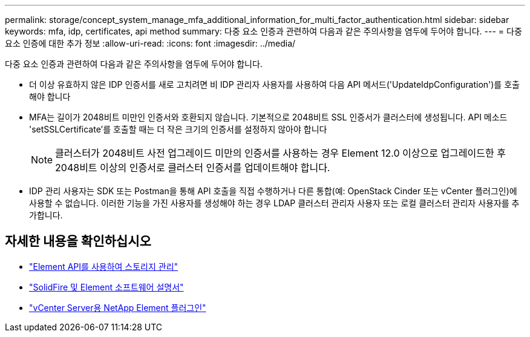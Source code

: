 ---
permalink: storage/concept_system_manage_mfa_additional_information_for_multi_factor_authentication.html 
sidebar: sidebar 
keywords: mfa, idp, certificates, api method 
summary: 다중 요소 인증과 관련하여 다음과 같은 주의사항을 염두에 두어야 합니다. 
---
= 다중 요소 인증에 대한 추가 정보
:allow-uri-read: 
:icons: font
:imagesdir: ../media/


[role="lead"]
다중 요소 인증과 관련하여 다음과 같은 주의사항을 염두에 두어야 합니다.

* 더 이상 유효하지 않은 IDP 인증서를 새로 고치려면 비 IDP 관리자 사용자를 사용하여 다음 API 메서드('UpdateIdpConfiguration')를 호출해야 합니다
* MFA는 길이가 2048비트 미만인 인증서와 호환되지 않습니다. 기본적으로 2048비트 SSL 인증서가 클러스터에 생성됩니다. API 메소드 'setSSLCertificate'를 호출할 때는 더 작은 크기의 인증서를 설정하지 않아야 합니다
+

NOTE: 클러스터가 2048비트 사전 업그레이드 미만의 인증서를 사용하는 경우 Element 12.0 이상으로 업그레이드한 후 2048비트 이상의 인증서로 클러스터 인증서를 업데이트해야 합니다.

* IDP 관리 사용자는 SDK 또는 Postman을 통해 API 호출을 직접 수행하거나 다른 통합(예: OpenStack Cinder 또는 vCenter 플러그인)에 사용할 수 없습니다. 이러한 기능을 가진 사용자를 생성해야 하는 경우 LDAP 클러스터 관리자 사용자 또는 로컬 클러스터 관리자 사용자를 추가합니다.




== 자세한 내용을 확인하십시오

* link:../api/index.html["Element API를 사용하여 스토리지 관리"]
* https://docs.netapp.com/us-en/element-software/index.html["SolidFire 및 Element 소프트웨어 설명서"]
* https://docs.netapp.com/us-en/vcp/index.html["vCenter Server용 NetApp Element 플러그인"^]

